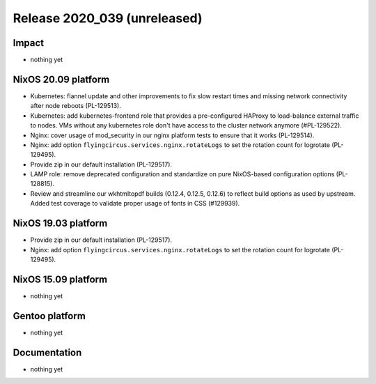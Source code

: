 .. XXX update on release :Publish Date: YYYY-MM-DD

Release 2020_039 (unreleased)
-----------------------------

Impact
^^^^^^

* nothing yet


NixOS 20.09 platform
^^^^^^^^^^^^^^^^^^^^

* Kubernetes: flannel update and other improvements to fix slow restart times
  and missing network connectivity after node reboots (PL-129513).
* Kubernetes: add kubernetes-frontend role that provides a pre-configured HAProxy
  to load-balance external traffic to nodes.
  VMs without any kubernetes role don't have access to the cluster network anymore (#PL-129522).
* Nginx: cover usage of mod_security in our nginx platform tests to ensure that it works (PL-129514).
* Nginx: add option ``flyingcircus.services.nginx.rotateLogs`` to set the rotation count for logrotate (PL-129495).
* Provide zip in our default installation (PL-129517).
* LAMP role: remove deprecated configuration and standardize on pure NixOS-based configuration options (PL-128815).
* Review and streamline our wkhtmltopdf builds (0.12.4, 0.12.5, 0.12.6) to reflect build options as used by upstream.
  Added test coverage to validate proper usage of fonts in CSS (#129939).


NixOS 19.03 platform
^^^^^^^^^^^^^^^^^^^^

* Provide zip in our default installation (PL-129517).
* Nginx: add option ``flyingcircus.services.nginx.rotateLogs`` to set the rotation count for logrotate (PL-129495).


NixOS 15.09 platform
^^^^^^^^^^^^^^^^^^^^

* nothing yet


Gentoo platform
^^^^^^^^^^^^^^^

* nothing yet


Documentation
^^^^^^^^^^^^^

* nothing yet


.. vim: set spell spelllang=en:
